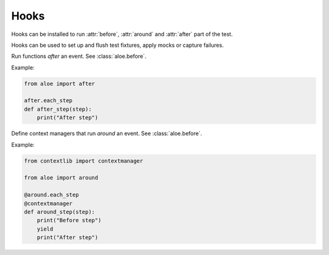 Hooks
=====

Hooks can be installed to run :attr:`before`, :attr:`around` and :attr:`after`
part of the test.

Hooks can be used to set up and flush test fixtures, apply mocks or capture
failures.

.. class:: aloe.before

    .. decorator:: all

        Run this function before `everything`.

        Example:
        
        .. code-block:: python

            from aloe import before

            @before.all
            def before_all():
                print("Before all")

    .. decorator:: each_feature

        Run this function before each `feature`.

        :param Feature feature: the feature about to be run

        Example:
        
        .. code-block:: python

            from aloe import before

            @before.each_feature
            def before_feature(feature):
                print("Before feature")

    .. decorator:: each_example

        Run this function before each `scenario example`.

        :param Scenario scenario: the scenario about to be run
        :param dict outline: the outline of the example about to be run
        :param list steps: the steps about to be run

        Example:
        
        .. code-block:: python

            from aloe import before

            @before.each_example
            def before_example(scenario, outline, steps):
                print("Before example")

    .. decorator:: each_step

        Run this function before each `step`.

        :param Step step: the step about to be run

        Example:
        
        .. code-block:: python

            from aloe import before

            @before.each_step
            def before_step(step):
                print("Before step")

.. class:: aloe.after

    Run functions `after` an event. See :class:`aloe.before`.

    Example:
    
    .. code-block:: python

        from aloe import after

        after.each_step
        def after_step(step):
            print("After step")

.. class:: aloe.around

    Define context managers that run `around` an event.
    See :class:`aloe.before`.

    Example:

    .. code-block:: python

        from contextlib import contextmanager

        from aloe import around

        @around.each_step
        @contextmanager
        def around_step(step):
            print("Before step")
            yield
            print("After step")
